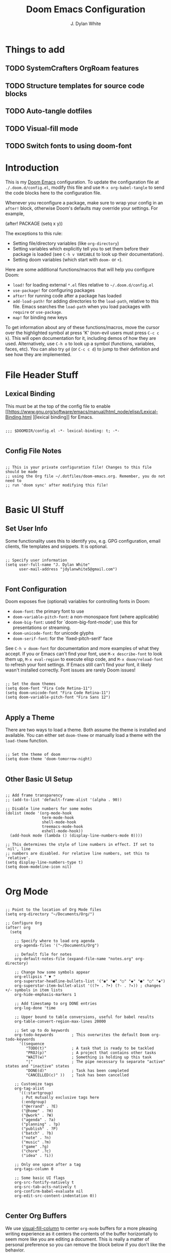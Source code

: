#+title: Doom Emacs Configuration
#+author: J. Dylan White
#+PROPERTY: header-args:elisp :tangle ~/.config/doom/config.el :mkdirp yes

* Things to add

** TODO SystemCrafters OrgRoam features
** TODO Structure templates for source code blocks
** TODO Auto-tangle dotfiles
** TODO Visual-fill mode
** TODO Switch fonts to using doom-font

* Introduction

This is my [[https://github.com/doomemacs/doomemacs][Doom Emacs]] configuration. To update the configuration file at =./.doom.d/config.el=, modify this file and use =M-x org-babel-tangle= to send the code blocks here to the configuration file.

Whenever you reconfigure a package, make sure to wrap your config in an =after!= block, otherwise Doom's defaults may override your settings. For example,

#+begin_example elisp

(after! PACKAGE
  (setq x y))
  
#+end_example

The exceptions to this rule:

  - Setting file/directory variables (like =org-directory=)
  - Setting variables which explicitly tell you to set them before their package is loaded (see =C-h v VARIABLE= to look up their documentation).
  - Setting doom variables (which start with =doom-= or =+=).

Here are some additional functions/macros that will help you configure Doom:

  - =load!= for loading external =*.el= files relative to =~/.doom.d/config.el=
  - =use-package!= for configuring packages
  - =after!= for running code after a package has loaded
  - =add-load-path!= for adding directories to the =load-path=, relative to this file. Emacs searches the =load-path= when you load packages with =require= or =use-package=.
  - =map!= for binding new keys

To get information about any of these functions/macros, move the cursor over the highlighted symbol at press 'K' (non-evil users must press =C-c c k=). This will open documentation for it, including demos of how they are used. Alternatively, use =C-h o= to look up a symbol (functions, variables, faces, etc). You can also try =gd= (or =C-c c d=) to jump to their definition and see how they are implemented.

* File Header Stuff

** Lexical Binding

This must be at the top of the config file to enable [[https://www.gnu.org/software/emacs/manual/html_node/elisp/Lexical-Binding.html
][lexical binding]] for Emacs.

#+begin_src elisp

;;; $DOOMDIR/config.el -*- lexical-binding: t; -*-

#+end_src

** Config File Notes

#+begin_src elisp

;; This is your private configuration file! Changes to this file should be made 
;; using the Org file ~/.dotfiles/doom-emacs.org. Remember, you do not need to
;; run 'doom sync' after modifying this file!
                
#+end_src

* Basic UI Stuff

** Set User Info

Some functionality uses this to identify you, e.g. GPG configuration, email clients, file templates and snippets. It is optional.

#+begin_src elisp

;; Specify user information
(setq user-full-name "J. Dylan White"
      user-mail-address "jdylanwhite5@gmail.com")

#+end_src

** Font Configuration

Doom exposes five (optional) variables for controlling fonts in Doom:

  - =doom-font=: the primary font to use
  - =doom-variable-pitch-font=: a non-monospace font (where applicable)
  - =doom-big-font=: used for `doom-big-font-mode'; use this for presentations or streaming.
  - =doom-unicode-font=: for unicode glyphs
  - =doom-serif-font=: for the `fixed-pitch-serif' face

See =C-h v doom-font= for documentation and more examples of what they accept. If you or Emacs can't find your font, use =M-x describe-font= to look them up, =M-x eval-region= to execute elisp code, and =M-x doom/reload-font= to refresh your font settings. If Emacs still can't find your font, it likely wasn't installed correctly. Font issues are rarely Doom issues!

#+begin_src elisp

;; Set the doom themes
(setq doom-font "Fira Code Retina-11")
(setq doom-unicode-font "Fira Code Retina-11")
(setq doom-variable-pitch-font "Fira Sans 12")

#+end_src

** Apply a Theme

There are two ways to load a theme. Both assume the theme is installed and available. You can either set =doom-theme= or manually load a theme with the =load-theme= function.

#+begin_src elisp

;; Set the theme of doom
(setq doom-theme 'doom-tomorrow-night)

#+end_src

** Other Basic UI Setup

#+begin_src elisp

;; Add frame transparency
;; (add-to-list 'default-frame-alist '(alpha . 90))

;; Disable line numbers for some modes
(dolist (mode '(org-mode-hook
                term-mode-hook
                shell-mode-hook
                treemacs-mode-hook
                eshell-mode-hook))
  (add-hook mode (lambda () (display-line-numbers-mode 0))))

;; This determines the style of line numbers in effect. If set to `nil', line
;; numbers are disabled. For relative line numbers, set this to `relative'.
(setq display-line-numbers-type t)
(setq doom-modeline-icon nil)

#+end_src

* Org Mode

#+begin_src elisp

;; Point to the location of Org Mode files
(setq org-directory "~/Documents/Org/")

;; Configure Org
(after! org
  (setq

    ;; Specify where to load org agenda
    org-agenda-files '("~/Documents/Org")

    ;; Default file for notes
    org-default-notes-file (expand-file-name "notes.org" org-directory)

    ;; Change how some symbols appear
    org-ellipsis " ▼ "
    org-superstar-headline-bullets-list '("◉" "●" "○" "◆" "●" "○" "◆")
    org-superstar-item-bullet-alist '((?+ . ?➤) (?- . ?✦)) ; changes +/- symbols in item lists
    org-hide-emphasis-markers 1

    ;; Add timestamp to org DONE entries
    org-log-done 'time

    ;; Upper bound to table conversions, useful for babel results
    org-table-convert-region-max-lines 20000

    ;; Set up to do keywords
    org-todo-keywords        ; This overwrites the default Doom org-todo-keywords
      '((sequence
         "TODO(t)"           ; A task that is ready to be tackled
         "PROJ(p)"           ; A project that contains other tasks
         "WAIT(w)"           ; Something is holding up this task
         "|"                 ; The pipe necessary to separate "active" states and "inactive" states
         "DONE(d)"           ; Task has been completed
         "CANCELLED(c)" ))   ; Task has been cancelled

    ;; Customize tags
    org-tag-alist
      '((:startgroup)
       ; Put mutually exclusive tags here
       (:endgroup)
       ("@errand" . ?E)
       ("@home" . ?H)
       ("@work" . ?W)
       ("agenda" . ?a)
       ("planning" . ?p)
       ("publish" . ?P)
       ("batch" . ?b)
       ("note" . ?n)
       ("music" .?m)
       ("game" .?g)
       ("chore" .?c)
       ("idea" . ?i))

    ;; Only one space after a tag
    org-tags-column 0

    ;; Some basic UI flags
    org-src-fontify-natively t
    org-src-tab-acts-natively t
    org-confirm-babel-evaluate nil
    org-edit-src-content-indentation 0))

#+end_src

** Center Org Buffers

We use [[https://github.com/joostkremers/visual-fill-column][visual-fill-column]] to center =org-mode= buffers for a more pleasing writing experience as it centers the contents of the buffer horizontally to seem more like you are editing a document.  This is really a matter of personal preference so you can remove the block below if you don't like the behavior.

#+begin_src elisp

  ;; Specify visual-fill centering settings
  (defun my/org-mode-visual-fill ()
    (setq visual-fill-column-width 100
          visual-fill-column-center-text t
          visual-fill-column-mode 1))

  ;; Use visual-fill-column to center org-mode buffers
  (use-package! visual-fill-column
    :after org
    :hook (org-mode . my/org-mode-visual-fill))

#+end_src

** Structure Templates

Org Mode's [[https://orgmode.org/manual/Structure-Templates.html][structure templates]] feature enables you to quickly insert code blocks into your Org files in combination with =org-tempo= by typing =<= followed by the template name like =el= or =py= and then press =TAB=.  For example, to insert an empty =elisp= block below, you can type =<el= and press =TAB= to expand into such a block.

You can add more =src= block templates below by copying one of the lines and changing the two strings at the end, the first to be the template name and the second to contain the name of the language [[https://orgmode.org/worg/org-contrib/babel/languages.html][as it is known by Org Babel]].

#+begin_src elisp

  ;; Apply structure templates to quickly insert code blocks in org files
  (use-package! org-tempo
    :after org
    :config
    (add-to-list 'org-structure-template-alist '("sh" . "src shell"))
    (add-to-list 'org-structure-template-alist '("el" . "src elisp"))
    (add-to-list 'org-structure-template-alist '("py" . "src python"))
    (add-to-list 'org-structure-template-alist '("r" . "src R"))
    (add-to-list 'org-structure-template-alist '("lua" . "src lua")))

#+end_src

* Auto-tangle Configuration Files

This snippet adds a hook to =org-mode= buffers so that =my/org-babel-tangle-config= gets executed each time such a buffer gets saved.  This function checks to see if the file being saved is in the directory =~/.dotfiles/=, and if so, tangles the file to the file path specified in the header arguments for the code block to tangle.

#+begin_src elisp

  ;; Automatically tangle our Emacs.org config file when we save it
  (defun my/org-babel-tangle-config ()
    (when (string-equal (file-name-directory (buffer-file-name))
                        (expand-file-name "~/.dotfiles/"))

      ;; Dynamic scoping to the rescue
      (let ((org-confirm-babel-evaluate nil))
        (org-babel-tangle))))

  ;; Add the function after saving an org-mode file
  (add-hook 'org-mode-hook (lambda () (add-hook 'after-save-hook #'my/org-babel-tangle-config)))

#+end_src

** Org-Roam

[[https://www.orgroam.com/][Org-Roam]] is a plain text personal knowledge management system. To use it, you must specify so in the =~/.doom.d/init.el= file.

#+begin_src elisp

;; Set location of Org-Roam files
(setq org-roam-directory "~/Documents/org/OrgRoam")

#+end_src

*** Org-Roam-UI

[[https://github.com/org-roam/org-roam-ui][Org-Roam-UI]] is a graphical front-end showing linkages for the Org-Roam files you've made.

#+begin_src elisp                

;; ;; Load websocket, a dependency for Org-Roam-UI
;; (use-package! websocket
;;   :after org-roam)

;; ;; Load and configure Org-Roam-UI
;; (use-package! org-roam-ui
;;   :after org-roam
;;   :config
;;   (setq org-roam-ui-sync-theme t
;;         org-roam-ui-follow t
;;         org-roam-ui-update-on-save t
;;         org-roam-ui-open-on-start t))

#+end_src

* Anaconda

I use [[https://docs.conda.io/en/latest/miniconda.html][Miniconda]] for my Python environment and package management. To integrate it with Emacs, we can use the [[https://github.com/necaris/conda.el][conda]] package.

#+begin_src elisp

;; Configure conda
(after! conda
  (setq conda-anaconda-home (expand-file-name "~/miniconda"))
  (setq conda-env-home-directory (expand-file-name "~/miniconda/")))

#+end_src
  
* Projectile

[[https://github.com/bbatsov/projectile][Projectile]] is a project interaction library for Emacs.

#+begin_src elisp

;; Specify where to search for projects
(setq projectile-project-search-path '("~/Documents/Projects/" "~/Documents"))

#+end_src

* Key Bindings

#+begin_src elisp

;; Tangle files with org-babel-tangle
(map! :leader
      :desc "Org babel tangle" "m B" #'org-babel-tangle)

#+end_src

* Window's Subsystem for Linux (WSL)

Using Emacs on WSL can be annoying. For example, opening a link while running Emacs on Linux /should/ be as easy as =C-c C-o=, but of course that isn't the case. This changes that, all thanks to [[https://hungyi.net/posts/browse-emacs-urls-wsl/][this helpful post]] by Hung-Yi.

#+begin_src elisp

;; When we're using WSL, change how we open links
(when (and (eq system-type 'gnu/linux)
           (string-match
            "Linux.*Microsoft.*Linux"
            (shell-command-to-string "uname -a")))
  (setq
   browse-url-generic-program  "/mnt/c/Windows/System32/cmd.exe"
   browse-url-generic-args     '("/c" "start")
   browse-url-browser-function #'browse-url-generic))

#+end_src
